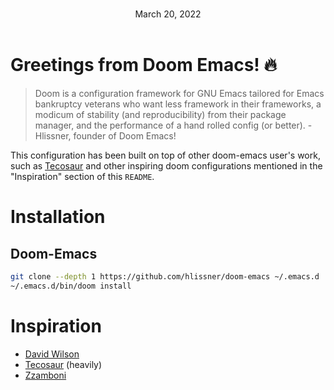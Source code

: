 #+TITLE: [[../../assets/emacs.png]]
#+DATE: March 20, 2022
#+STARTUP: inlineimages nofold

* Table of Contents :TOC_3:noexport:
- [[#greetings-from-doom-emacs-][Greetings from Doom Emacs! 🔥]]
- [[#installation][Installation]]
  - [[#doom-emacs][Doom-Emacs]]
- [[#inspiration][Inspiration]]

* Greetings from Doom Emacs! 🔥
#+begin_quote
Doom is a configuration framework for GNU Emacs tailored for Emacs bankruptcy
veterans who want less framework in their frameworks, a modicum of stability
(and reproducibility) from their package manager, and the performance of a hand
rolled config (or better). - Hlissner, founder of Doom Emacs!
#+end_quote

This configuration has been built on top of other doom-emacs user's work, such
as [[https://tecosaur.github.io/][Tecosaur]] and other inspiring doom configurations mentioned in the
"Inspiration" section of this =README=.

* Installation
** Doom-Emacs
#+begin_src sh
git clone --depth 1 https://github.com/hlissner/doom-emacs ~/.emacs.d
~/.emacs.d/bin/doom install
#+end_src

* Inspiration
- [[https://config.daviwil.com/emacs][David Wilson]]
- [[https://github.com/tecosaur][Tecosaur]] (heavily)
- [[https://zzamboni.org/post/beautifying-org-mode-in-emacs/][Zzamboni]]
